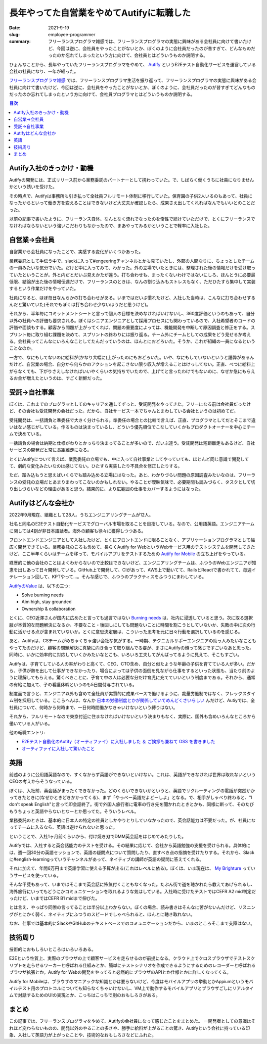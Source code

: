 長年やってた自営業をやめてAutifyに転職した
===========================================

:date: 2021-9-19
:slug: employee-programmer
:summary: フリーランスプログラマ雑感では、フリーランスプログラマの実態に興味がある会社員に向けて書いたけど、今回は逆に、会社員をやったことがないとか、ぼくのように会社員だったのが昔すぎて、どんなものだったのか忘れてしまったという方に向けて、会社員とはどういうものか説明する。

ひょんなことから、長年やっていたフリーランスプログラマをやめて、 `Autify <https://autify.com/>`_ というE2Eテスト自動化サービスを運営している会社の社員になり、一年が経った。

`フリーランスプログラマ雑感 <https://blog.tai2.net/freelance-programmer.html>`_ では、フリーランスプログラマ生活を振り返って、フリーランスプログラマの実態に興味がある会社員に向けて書いたけど、今回は逆に、会社員をやったことがないとか、ぼくのように、会社員だったのが昔すぎてどんなものだったのか忘れてしまったという方に向けて、会社員プログラマとはどういうものか説明する。

.. contents:: 目次

Autify入社のきっかけ・動機
---------------------------

Autifyの開発には、正式リリース前から業務委託のパートナーとして携わっていた。で、しばらく働くうちに社員になりませんかという誘いを受けた。

その時点で、Autifyは事務所も引き払って全社員フルリモート体制に移行していた。保育園の子供2人いるのもあって、社員になったからといって働き方を変えることはできないけど大丈夫か確認したら、成果さえ出してくれればなんでもいいとのことだった。

以前の記事で書いたように、フリーランス自体、なんとなく流れでなったのを惰性で続けていただけで、とくにフリーランスでなければならないという強いこだわりもなかったので、まあやってみるかということで軽率に入社した。

自営業→会社員
--------------

自営業から会社員になったことで、実感する変化がいくつかあった。

業務委託として手伝う中で、slackに入って#engeeringチャンネルとかも見ていたし、外部の人間なりに、ちょっとしたチームの一員みたいな気分でいた。だけど中に入ってみて、わかった。外の立場でいたときには、整理された後の情報だけを受け取っていたということが。外と内だとだいぶ見えかたが違う。打ち合わせも、まったくないわけではないにしろ、ほんとうに必要最低限、結論が出た後の情報伝達だけで、フリーランスのときは、なんの割り込みもストレスもなく、ただひたすら集中して実装するという作業だけをやっていた。

社員になると、ほぼ毎日なんらかの打ち合わせがある。いまではだいぶ慣れたけど、入社した当時は、こんなに打ち合わせするんだと驚いていた(それでもぼくは打ち合わせ少ないほうだと思うけど)。

それから、半年毎にコミットメントシートと言って個人の目標を決めなければいけないし、360度評価というのもあって、自分以外の社員への評価も要求される。ぼくはシニアエンジニアとして採用プロセスにも関わっているので、入社希望者のコードの評価や面談もする。顧客から問題が上がってくれば、問題の重要度によっては、機能開発を中断して原因調査と修正をする。スプリント毎に取り組む課題を決めて、スプリントの終わりには振り返る。チーム外にチームとしての成果をどう見せるか考える。会社員ってこんなにいろんなことしてたんだっていうのは、ほんとにおどろいた。そうか、これが組織の一員になるということなのか。

一方で、なにもしてないのに給料が(かなり大幅に)上がったのにもおどろいた。いや、なにもしていないというと語弊があるんだけど、自営業の場合、自分から何らかのアクションを起こさない限り収入が増えることはけっしてない。正直、べつに給料上がらなくても、下がりさえしなければいいやくらいの気持ちでいたので、上げてと言ったわけでもないのに、なぜか急にもらえるお金が増えたというのは、すごく新鮮だった。

受託→自社事業
--------------

ぼくは、これまでのプログラマとしてのキャリアを通してずっと、受託開発をやってきた。フリーになる前は会社員だったけど、その会社も受託開発の会社だった。だから、自社サービス一本でちゃんとまわしている会社というのは初めてだ。

受託開発は、一括請負と準委任で大きく分けられる。準委任の場合との比較で言えば、正直、プログラマとしてだとそこまで違いはない感じがしている。作るものは決まっているし、どういう優先順位でこなしていくかもプロダクトオーナーを中心にチームで決めている。

一括請負の場合は納期と仕様がわりとかっちり決まってることが多いので、だいぶ違う。受託開発は短距離走もあるけど、自社サービスの開発だと常に長距離走になる。

とくにAutifyについて言えば、業務委託の立場でも、中に入って自社事業としてやっていても、ほとんど同じ意識で開発してて、劇的な変化みたいなのは感じてない。ひたすら実装したり不具合を修正したりする。

ただ、踏み込もうと思えばいくらでも踏み込める立場にはなった。あと、わかりづらい問題の原因調査みたいなのは、フリーランスの受託の立場だとあまりまわってこないのかもしれない。やることが曖昧気味で、必要期間も読みづらく、タスクとして切り出しづらいなどの理由があると思う。結果的に、より広範囲の仕事をカバーするようにはなった。

Autifyはどんな会社か
---------------------

2022年9月現在、組織として28人。うちエンジニアリングチームが12人。

社名と同名のE2Eテスト自動化サービスでグローバル市場を取ることを目指している。なので、公用語英語。エンジニアチームに関しては4割が非日本語話者。海外の顧客も徐々に獲得しつつある。

フロントエンドエンジニアとして入社したけど、とくにフロントエンドに限ることなく、アプリケーションプログラマとして幅広く開発できている。業務委託のころも含めて、長らくAutify for WebというWebサービス用のテストシステムを開発してきたけど、ここ半年くらいはチームを移って、モバイルアプリをテストするための `Autify for Mobile <https://autify.com/mobile>`_ の立ち上げをやっている。

経歴的に他の会社のことはよくわからないので比較はできないけど、エンジニアリングチームは、ふつうのWebエンジニアが知恵を出しあって日々開発している。GitHub上で開発して、CIがあって、AWS上で動いてて、RailsとReactで書かれてて、毎週イテレーション回して、KPTやって...。そんな感じで、ふつうのプラクティスをふつうにまわしている。

`AutifyのValue <https://autify.com/ja/careers>`_ は、以下の三つ:

* Solve burning needs
* Aim high, stay grounded
* Ownership & collaboration

とくに、CEO近澤さんが国内に広めたと言っても過言ではない `Burning needs <https://chikathreesix.com/burning-needs>`_ は、社内に浸透していると思う。次に取る選択肢が本質的な問題解決になるか、不要なこと・後回しにしても問題ないことに時間を割こうとしていないか、失敗の中に次の行動に活かせる点が含まれていないか。とくに意思決定層は、こういった思考を元に日々行動を選択しているのを感じる。

あと、Autifyは、CSチームがめちゃくちゃ強い会社な気がする。一時期、テクニカルサポーエンジニアの助っ人みたいなこともやってたのだけど、顧客の問題解決に真摯に向き合って取り組んでる姿が、まさにAutifyの顔って感じですごいなあと思った。同時に、いかに効率的に対応していくかみたいなとこも、いろいろ工夫してがんばってるように見えて、そこもすごい。

Autifyは、子育てしている人の率がわりと高くて、CEO、CTO含め、自分と似たような年齢の子供を育てている人が多い。だから、子供が熱を出して仕事ができなかったり、場合によっては子供の面倒を見ながら仕事をするといった状態も、当たり前のように理解してもらえる。驚くべきことに、子育て中の人は必要な分だけ育児に充てていいという制度まである。それから、通常の有給に加えて、子の看護休暇というのも5日間付与されている。

.. raw:: html

   <blockquote class="twitter-tweet"><p lang="ja" dir="ltr">Autifyの就業規則改訂。子育てしやすすぎ(最高)なのでは。 <a href="https://t.co/jFLcbHSgRM">pic.twitter.com/jFLcbHSgRM</a></p>&mdash; 🔫武藤スナイパーカスタム (@__tai2__) <a href="https://twitter.com/__tai2__/status/1308649436529131521?ref_src=twsrc%5Etfw">September 23, 2020</a></blockquote> <script async src="https://platform.twitter.com/widgets.js" charset="utf-8"></script>

制度面で言うと、エンジニア以外も含めて全社員が実質的に成果ベースで働けるように、裁量労働制ではなく、フレックスタイム制を採用している。ここらへんは、なんか `日本の労働制度とかが関係していてめんどくさいらしい <https://logmi.jp/tech/articles/193745>`_  んだけど、Autiyでは、全社員について、何時から何時まで、一日何時間働かなきゃいけないという縛りはない。

それから、フルリモートなので東京付近に住まなければいけないという決まりもなく、実際に、国外も含めいろんなところから働いている人がいる。

他の転職エントリ:

* `E2Eテスト自動化のAutify（オーティファイ）に入社しました ＆ ご挨拶も兼ねて OSS を書きました <https://blog.a-know.me/entry/2021/03/15/214630>`_
* `オーティファイに入社して驚いたこと  <https://note.com/hiroxyy/n/n905e8ae4bbd5>`_

英語
-----

前述のように公用語英語なので、すくなからず英語ができないといけない。これは、英語ができなければ世界は取れないというCEOの考えからそうなっている。

ぼくは、入社前、英会話がまったくできなかった。どのくらいできないかというと、英語でリクルーティングの電話が突然かかってきたときに(なぜかときどきかかってくる)、まず「やっべー英語だよどーしよ」となる。で、相手がしゃべり終わると、"I don't speak English"と言って即会話終了。街で外国人旅行者に電車の行き先を聞かれたときとかも、同様に断って、そのたびもうちょっと英語やらないとなーとか思ってた。そういうレベル。

.. raw:: html

        <blockquote class="twitter-tweet"><p lang="ja" dir="ltr">なぞの電話突然かかってきて、「hi, ムトーサン、ごにょごにょ(とてもゆっくりな英語)」とか言われて、困惑してたら、<br><br>Do you speak English?<br><br>A little<br><br>あー、英語話せませんか?<br><br>英語話せません<br><br>Okay, thank you(ガチャ<br><br>みたいな感じになって、なぜか圧倒的屈辱感だけが残ったんだが?</p>&mdash; 🔫武藤スナイパーカスタム (@__tai2__) <a href="https://twitter.com/__tai2__/status/1209661672199077888?ref_src=twsrc%5Etfw">December 25, 2019</a></blockquote> <script async src="https://platform.twitter.com/widgets.js" charset="utf-8"></script>

業務委託のときは、基本的に日本人の特定の社員としかやりとりしていなかったので、英会話能力は不要だった。が、社員になってチームに入るなら、英語は避けられないと思った。

ということで、入社1ヶ月前くらいから、付け焼き刃でDMM英会話をはじめてみたりした。

Autifyでは、入社すると英会話能力のテストを受ける。その結果に応じて、会社から英語勉強の支援を受けられる。具体的には、週一回30分の英語セッションで、英語の疑問点について質問したり、直すべき点の指摘を受けたりする。それから、Slackに#english-learningっていうチャンネルがあって、ネイティブの講師が英語の疑問に答えてくれる。

それに加えて、年間6万円まで英語学習に使える予算が出る(これはレベルに依る)。ぼくは、いま現在は、 `My Brighture <https://brighture.jp/japan/>`_ っていうサービスを使っている。

そんな甲斐もあって、いまではそこまで英会話に怖気付くこともなくなった。たぶん街で道を聴かれたら教えてあげられるし、海外旅行にいってもどうにかコミュニケーションを取れるような気はしている。入社時に受けたテストではCEFR A2 mid判定だったけど、いまではCEFR B1 midまで伸びた。

とは言え、やっぱり同僚の言ってることは半分以上わからない。ぼくの場合、読み書きはそんなに苦がないんだけど、リスニングがとにかく弱く、ネイティブにふつうのスピードでしゃべられると、ほんとに聴き取れない。

なお、仕事では基本的にSlackやGitHubのテキストベースでのコミュニケーションだから、いまのところそこまで支障はない。

技術周り
---------

技術的におもしろいところはいろいろある。

E2Eという性質上、実際のブラウザの上で顧客サービスを走らせるのが前提になる。クラウド上でクロスブラウザでテストスクリプトを走らせるワーカーと呼ばれる仕組みとか、簡単にテストシナリオを作成できるようにするためのレコーダーと呼ばれるブラウザ拡張とか。Autify for Webの開発をやってると必然的にブラウザのAPIとか仕様とかに詳しくなってくる。

Autify for Mobileは、ブラウザのマニアックな知識とかは要らないけど、今度はモバイルアプリの挙動とかAppiumというモバイルテスト用のプロトコルについても知らなくちゃいけないし、VM上で動作するモバイルアプリとブラウザごしにリアルタイムで対話するためのUIの実現とか、こっちはこっちで別のおもしろさがある。

まとめ
-------

この記事では、フリーランスプログラマをやめて、Autifyの会社員になって感じたことをまとめた。
一開発者としての意識はそれほど変わらないものの、開発以外のやることの多さや、勝手に給料が上がることの驚き、Autifyという会社に持っている印象、入社して英語力が上がったことや、技術的なおもしろさなどにふれた。

